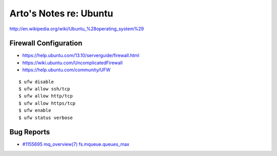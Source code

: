 Arto's Notes re: Ubuntu
=======================

http://en.wikipedia.org/wiki/Ubuntu_%28operating_system%29

Firewall Configuration
----------------------

* https://help.ubuntu.com/13.10/serverguide/firewall.html
* https://wiki.ubuntu.com/UncomplicatedFirewall
* https://help.ubuntu.com/community/UFW

::

   $ ufw disable
   $ ufw allow ssh/tcp
   $ ufw allow http/tcp
   $ ufw allow https/tcp
   $ ufw enable
   $ ufw status verbose

Bug Reports
-----------

* `#1155695 mq_overview(7) fs.mqueue.queues_max <https://bugs.launchpad.net/ubuntu/+source/manpages/+bug/1155695>`_
